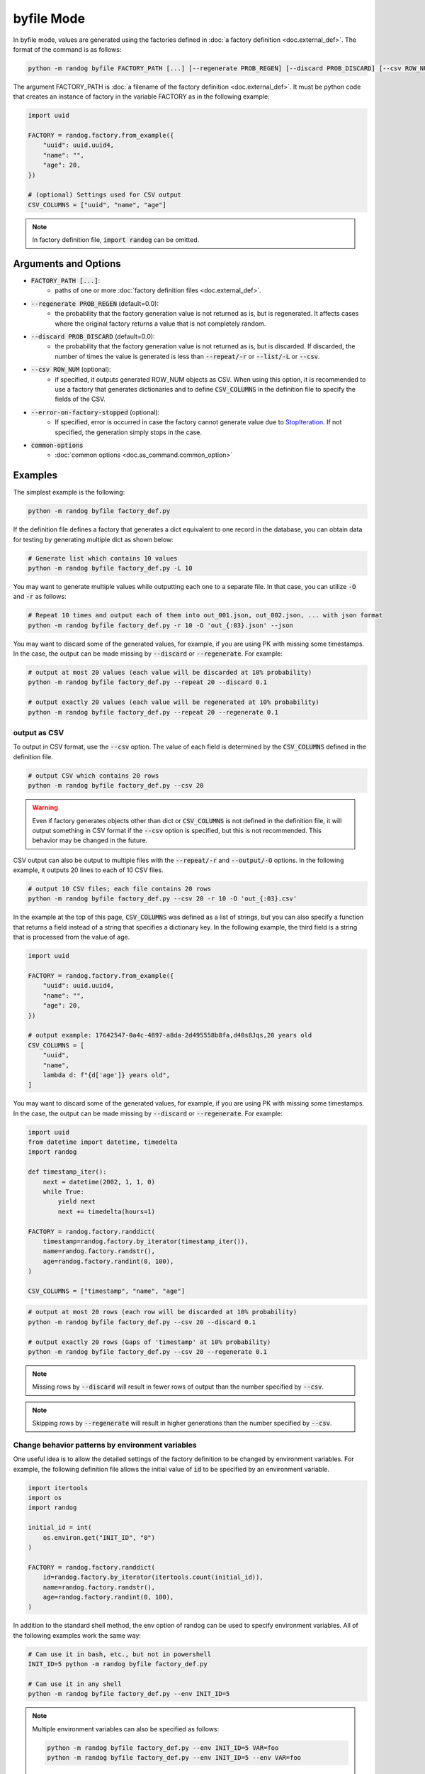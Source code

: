 byfile Mode
===========

In byfile mode, values are generated using the factories defined in :doc:`a factory definition <doc.external_def>`. The format of the command is as follows:

.. code-block:: shell

    python -m randog byfile FACTORY_PATH [...] [--regenerate PROB_REGEN] [--discard PROB_DISCARD] [--csv ROW_NUM] [--error-on-factory-stopped] [common-options]

The argument FACTORY_PATH is :doc:`a filename of the factory definition <doc.external_def>`. It must be python code that creates an instance of factory in the variable FACTORY as in the following example:

.. code-block:: python

    import uuid

    FACTORY = randog.factory.from_example({
        "uuid": uuid.uuid4,
        "name": "",
        "age": 20,
    })

    # (optional) Settings used for CSV output
    CSV_COLUMNS = ["uuid", "name", "age"]

.. note::
    In factory definition file, :code:`import randog` can be omitted.


Arguments and Options
---------------------

- :code:`FACTORY_PATH [...]`:
    - paths of one or more :doc:`factory definition files <doc.external_def>`.

- :code:`--regenerate PROB_REGEN` (default=0.0):
    - the probability that the factory generation value is not returned as is, but is regenerated. It affects cases where the original factory returns a value that is not completely random.

- :code:`--discard PROB_DISCARD` (default=0.0):
    - the probability that the factory generation value is not returned as is, but is discarded. If discarded, the number of times the value is generated is less than :code:`--repeat/-r` or :code:`--list/-L` or :code:`--csv`.

- :code:`--csv ROW_NUM` (optional):
    - if specified, it outputs generated ROW_NUM objects as CSV. When using this option, it is recommended to use a factory that generates dictionaries and to define :code:`CSV_COLUMNS` in the definition file to specify the fields of the CSV.

- :code:`--error-on-factory-stopped` (optional):
    - If specified, error is occurred in case the factory cannot generate value due to `StopIteration <https://docs.python.org/3/library/exceptions.html#StopIteration>`_. If not specified, the generation simply stops in the case.

- :code:`common-options`
    - :doc:`common options <doc.as_command.common_option>`


Examples
--------

The simplest example is the following:

.. code-block:: shell

    python -m randog byfile factory_def.py

If the definition file defines a factory that generates a dict equivalent to one record in the database, you can obtain data for testing by generating multiple dict as shown below:

.. code-block:: shell

    # Generate list which contains 10 values
    python -m randog byfile factory_def.py -L 10

You may want to generate multiple values while outputting each one to a separate file. In that case, you can utilize :code:`-O` and :code:`-r` as follows:

.. code-block:: shell

    # Repeat 10 times and output each of them into out_001.json, out_002.json, ... with json format
    python -m randog byfile factory_def.py -r 10 -O 'out_{:03}.json' --json

You may want to discard some of the generated values, for example, if you are using PK with missing some timestamps.
In the case, the output can be made missing by :code:`--discard` or :code:`--regenerate`. For example:

.. code-block:: shell

    # output at most 20 values (each value will be discarded at 10% probability)
    python -m randog byfile factory_def.py --repeat 20 --discard 0.1

    # output exactly 20 values (each value will be regenerated at 10% probability)
    python -m randog byfile factory_def.py --repeat 20 --regenerate 0.1

output as CSV
~~~~~~~~~~~~~

To output in CSV format, use the :code:`--csv` option. The value of each field is determined by the :code:`CSV_COLUMNS` defined in the definition file.

.. code-block:: shell

    # output CSV which contains 20 rows
    python -m randog byfile factory_def.py --csv 20

.. warning::
    Even if factory generates objects other than dict or :code:`CSV_COLUMNS` is not defined in the definition file, it will output something in CSV format if the :code:`--csv` option is specified, but this is not recommended. This behavior may be changed in the future.

CSV output can also be output to multiple files with the :code:`--repeat/-r` and :code:`--output/-O` options.
In the following example, it outputs 20 lines to each of 10 CSV files.

.. code-block:: shell

    # output 10 CSV files; each file contains 20 rows
    python -m randog byfile factory_def.py --csv 20 -r 10 -O 'out_{:03}.csv'

In the example at the top of this page, :code:`CSV_COLUMNS` was defined as a list of strings, but you can also specify a function that returns a field instead of a string that specifies a dictionary key.
In the following example, the third field is a string that is processed from the value of age.

.. code-block:: python

    import uuid

    FACTORY = randog.factory.from_example({
        "uuid": uuid.uuid4,
        "name": "",
        "age": 20,
    })

    # output example: 17642547-0a4c-4897-a8da-2d495558b8fa,d40s8Jqs,20 years old
    CSV_COLUMNS = [
        "uuid",
        "name",
        lambda d: f"{d['age']} years old",
    ]

You may want to discard some of the generated values, for example, if you are using PK with missing some timestamps.
In the case, the output can be made missing by :code:`--discard` or :code:`--regenerate`. For example:

.. code-block:: python

    import uuid
    from datetime import datetime, timedelta
    import randog

    def timestamp_iter():
        next = datetime(2002, 1, 1, 0)
        while True:
            yield next
            next += timedelta(hours=1)

    FACTORY = randog.factory.randdict(
        timestamp=randog.factory.by_iterator(timestamp_iter()),
        name=randog.factory.randstr(),
        age=randog.factory.randint(0, 100),
    )

    CSV_COLUMNS = ["timestamp", "name", "age"]

.. code-block:: shell

    # output at most 20 rows (each row will be discarded at 10% probability)
    python -m randog byfile factory_def.py --csv 20 --discard 0.1

    # output exactly 20 rows (Gaps of 'timestamp' at 10% probability)
    python -m randog byfile factory_def.py --csv 20 --regenerate 0.1

.. note::
    Missing rows by :code:`--discard` will result in fewer rows of output than the number specified by :code:`--csv`.

.. note::
    Skipping rows by :code:`--regenerate` will result in higher generations than the number specified by :code:`--csv`.


Change behavior patterns by environment variables
~~~~~~~~~~~~~~~~~~~~~~~~~~~~~~~~~~~~~~~~~~~~~~~~~

One useful idea is to allow the detailed settings of the factory definition to be changed by environment variables. For example, the following definition file allows the initial value of :code:`id` to be specified by an environment variable.

.. code-block:: python

    import itertools
    import os
    import randog

    initial_id = int(
        os.environ.get("INIT_ID", "0")
    )

    FACTORY = randog.factory.randdict(
        id=randog.factory.by_iterator(itertools.count(initial_id)),
        name=randog.factory.randstr(),
        age=randog.factory.randint(0, 100),
    )

In addition to the standard shell method, the env option of randog can be used to specify environment variables. All of the following examples work the same way:

.. code-block:: shell

    # Can use it in bash, etc., but not in powershell
    INIT_ID=5 python -m randog byfile factory_def.py

    # Can use it in any shell
    python -m randog byfile factory_def.py --env INIT_ID=5

.. note::
    Multiple environment variables can also be specified as follows:

    .. code-block:: shell

        python -m randog byfile factory_def.py --env INIT_ID=5 VAR=foo
        python -m randog byfile factory_def.py --env INIT_ID=5 --env VAR=foo

.. note::

    If you want to make the definition file importable, it may be better to implement the reading of environment variables in :code:`if __name__ == "__randog__"`. See :ref:`importable_definition_files` for details.
